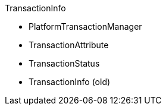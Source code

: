 TransactionInfo

* PlatformTransactionManager
* TransactionAttribute
* TransactionStatus
* TransactionInfo (old)
